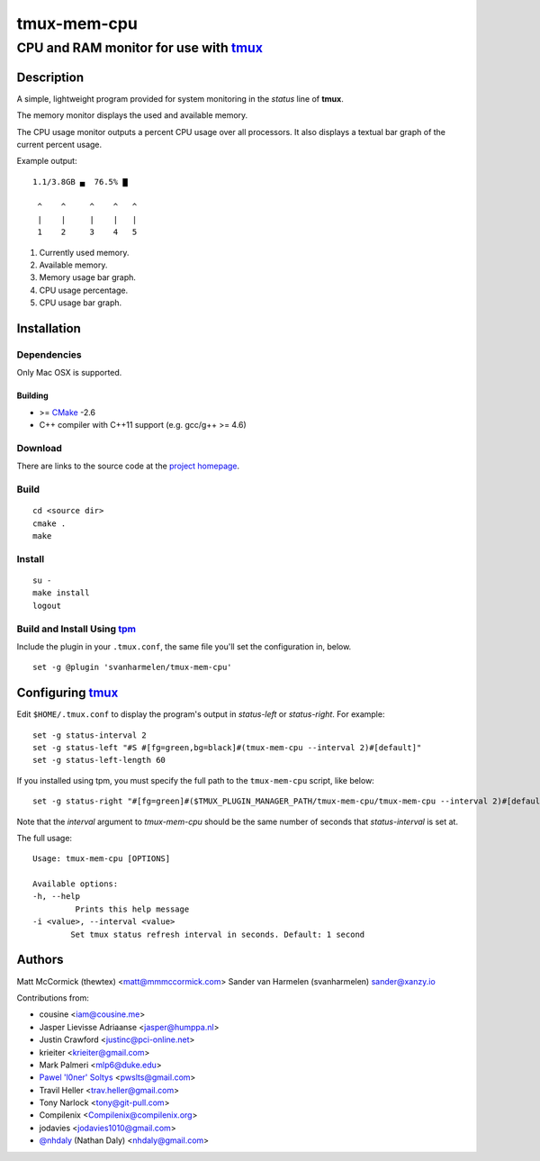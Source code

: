 ======================================
            tmux-mem-cpu
======================================
--------------------------------------
CPU and RAM monitor for use with tmux_
--------------------------------------

Description
===========

A simple, lightweight program provided for system monitoring in the *status*
line of **tmux**.

The memory monitor displays the used and available memory.

The CPU usage monitor outputs a percent CPU usage over all processors. It also
displays a textual bar graph of the current percent usage.

Example output::

  1.1/3.8GB ▄  76.5% ▇

   ^    ^     ^    ^   ^
   |    |     |    |   |
   1    2     3    4   5

1. Currently used memory.
2. Available memory.
3. Memory usage bar graph.
4. CPU usage percentage.
5. CPU usage bar graph.

Installation
============

Dependencies
------------

Only Mac OSX is supported.

Building
~~~~~~~~

* >= CMake_ -2.6
* C++ compiler with C++11 support (e.g. gcc/g++ >= 4.6)

Download
--------

There are links to the source code at the `project homepage`_.

Build
-----

::

  cd <source dir>
  cmake .
  make

Install
-------

::

  su -
  make install
  logout

Build and Install Using tpm_
-----------------------------

Include the plugin in your ``.tmux.conf``, the same file you'll set the
configuration in, below.

::

  set -g @plugin 'svanharmelen/tmux-mem-cpu'

Configuring tmux_
=================

Edit ``$HOME/.tmux.conf`` to display the program's output in *status-left* or
*status-right*.  For example::

  set -g status-interval 2
  set -g status-left "#S #[fg=green,bg=black]#(tmux-mem-cpu --interval 2)#[default]"
  set -g status-left-length 60

If you installed using tpm, you must specify the full path to the
``tmux-mem-cpu`` script, like below::

  set -g status-right "#[fg=green]#($TMUX_PLUGIN_MANAGER_PATH/tmux-mem-cpu/tmux-mem-cpu --interval 2)#[default]"

Note that the *interval* argument to `tmux-mem-cpu` should be the same number
of seconds that *status-interval* is set at.

The full usage::

  Usage: tmux-mem-cpu [OPTIONS]

  Available options:
  -h, --help
           Prints this help message
  -i <value>, --interval <value>
          Set tmux status refresh interval in seconds. Default: 1 second

Authors
=======

Matt McCormick (thewtex) <matt@mmmccormick.com>
Sander van Harmelen (svanharmelen) sander@xanzy.io

Contributions from:

* cousine <iam@cousine.me>
* Jasper Lievisse Adriaanse <jasper@humppa.nl>
* Justin Crawford <justinc@pci-online.net>
* krieiter <krieiter@gmail.com>
* Mark Palmeri <mlp6@duke.edu>
* `Pawel 'l0ner' Soltys`_ <pwslts@gmail.com>
* Travil Heller <trav.heller@gmail.com>
* Tony Narlock <tony@git-pull.com>
* Compilenix <Compilenix@compilenix.org>
* jodavies <jodavies1010@gmail.com>
* `@nhdaly`_ (Nathan Daly) <nhdaly@gmail.com>


.. _tmux: http://tmux.sourceforge.net/
.. _CMake: http://www.cmake.org
.. _`project homepage`: http://github.com/svanharmelen/tmux-mem-cpu
.. _`tpm`: http://github.com/tmux-plugins/tpm
.. _`Pawel 'l0ner' Soltys` : http://l0ner.github.io/
.. _`@nhdaly` : http://github.com/nhdaly
